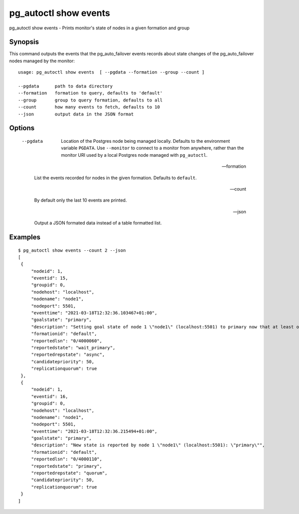 .. _pg_autoctl_show_events:

pg_autoctl show events
======================

pg_autoctl show events - Prints monitor's state of nodes in a given formation and group

Synopsis
--------

This command outputs the events that the pg_auto_failover events records
about state changes of the pg_auto_failover nodes managed by the monitor::

  usage: pg_autoctl show events  [ --pgdata --formation --group --count ]

  --pgdata      path to data directory
  --formation   formation to query, defaults to 'default'
  --group       group to query formation, defaults to all
  --count       how many events to fetch, defaults to 10
  --json        output data in the JSON format

Options
-------

  --pgdata

    Location of the Postgres node being managed locally. Defaults to the
    environment variable ``PGDATA``. Use ``--monitor`` to connect to a
    monitor from anywhere, rather than the monitor URI used by a local
    Postgres node managed with ``pg_autoctl``.

  --formation

    List the events recorded for nodes in the given formation. Defaults to
    ``default``.

  --count

    By default only the last 10 events are printed.

  --json

    Output a JSON formated data instead of a table formatted list.

Examples
--------

::

   $ pg_autoctl show events --count 2 --json
   [
    {
        "nodeid": 1,
        "eventid": 15,
        "groupid": 0,
        "nodehost": "localhost",
        "nodename": "node1",
        "nodeport": 5501,
        "eventtime": "2021-03-18T12:32:36.103467+01:00",
        "goalstate": "primary",
        "description": "Setting goal state of node 1 \"node1\" (localhost:5501) to primary now that at least one secondary candidate node is healthy.",
        "formationid": "default",
        "reportedlsn": "0/4000060",
        "reportedstate": "wait_primary",
        "reportedrepstate": "async",
        "candidatepriority": 50,
        "replicationquorum": true
    },
    {
        "nodeid": 1,
        "eventid": 16,
        "groupid": 0,
        "nodehost": "localhost",
        "nodename": "node1",
        "nodeport": 5501,
        "eventtime": "2021-03-18T12:32:36.215494+01:00",
        "goalstate": "primary",
        "description": "New state is reported by node 1 \"node1\" (localhost:5501): \"primary\"",
        "formationid": "default",
        "reportedlsn": "0/4000110",
        "reportedstate": "primary",
        "reportedrepstate": "quorum",
        "candidatepriority": 50,
        "replicationquorum": true
    }
   ]
